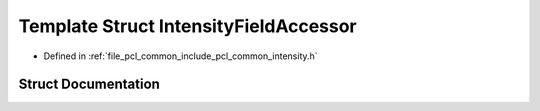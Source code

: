 .. _exhale_struct_structpcl_1_1common_1_1_intensity_field_accessor:

Template Struct IntensityFieldAccessor
======================================

- Defined in :ref:`file_pcl_common_include_pcl_common_intensity.h`


Struct Documentation
--------------------


.. doxygenstruct:: pcl::common::IntensityFieldAccessor
   :members:
   :protected-members:
   :undoc-members: